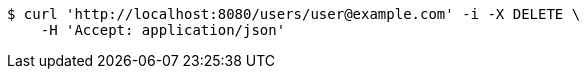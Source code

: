 [source,bash]
----
$ curl 'http://localhost:8080/users/user@example.com' -i -X DELETE \
    -H 'Accept: application/json'
----